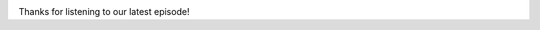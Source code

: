 .. date: 2021-07-19 06:47:09 UTC
.. slug: oculos-escuros-1eles-vivem
.. category: 'oculos escuros'
.. title: Óculos Escuros 1: Eles Vivem!
.. author: Pedro e Thomas
.. enclosure: podcasttheylive1.mp3
.. itunes_image: /images/postcast-logo.png
.. itunes_duration: 53:25

.. image:: /images/postcast-logo.png
   :width: 20em
   :alt: displaying the episode art in the HTML view of the post

Thanks for listening to our latest episode!
